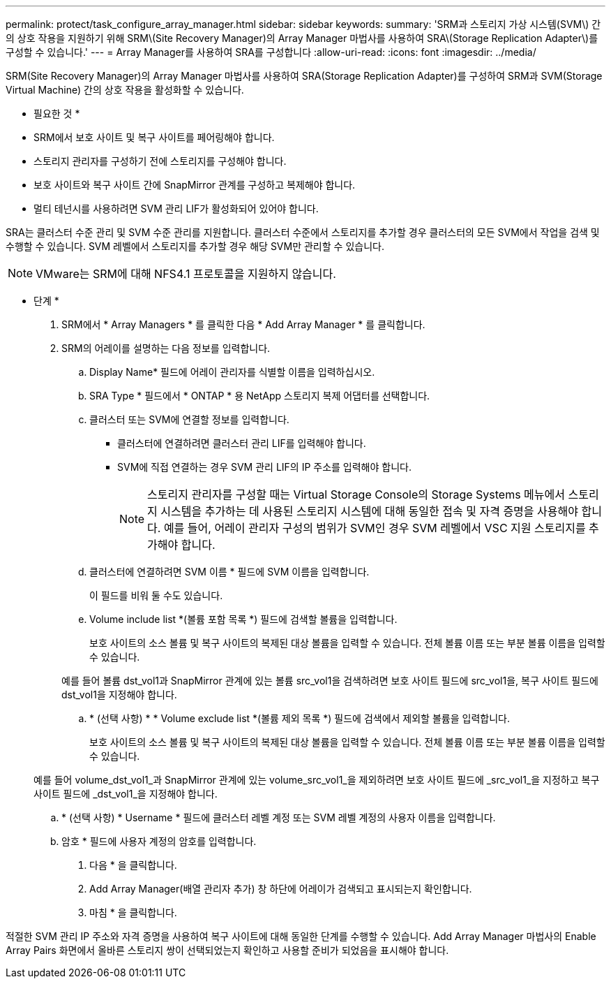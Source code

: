 ---
permalink: protect/task_configure_array_manager.html 
sidebar: sidebar 
keywords:  
summary: 'SRM과 스토리지 가상 시스템(SVM\) 간의 상호 작용을 지원하기 위해 SRM\(Site Recovery Manager)의 Array Manager 마법사를 사용하여 SRA\(Storage Replication Adapter\)를 구성할 수 있습니다.' 
---
= Array Manager를 사용하여 SRA를 구성합니다
:allow-uri-read: 
:icons: font
:imagesdir: ../media/


[role="lead"]
SRM(Site Recovery Manager)의 Array Manager 마법사를 사용하여 SRA(Storage Replication Adapter)를 구성하여 SRM과 SVM(Storage Virtual Machine) 간의 상호 작용을 활성화할 수 있습니다.

* 필요한 것 *

* SRM에서 보호 사이트 및 복구 사이트를 페어링해야 합니다.
* 스토리지 관리자를 구성하기 전에 스토리지를 구성해야 합니다.
* 보호 사이트와 복구 사이트 간에 SnapMirror 관계를 구성하고 복제해야 합니다.
* 멀티 테넌시를 사용하려면 SVM 관리 LIF가 활성화되어 있어야 합니다.


SRA는 클러스터 수준 관리 및 SVM 수준 관리를 지원합니다. 클러스터 수준에서 스토리지를 추가할 경우 클러스터의 모든 SVM에서 작업을 검색 및 수행할 수 있습니다. SVM 레벨에서 스토리지를 추가할 경우 해당 SVM만 관리할 수 있습니다.


NOTE: VMware는 SRM에 대해 NFS4.1 프로토콜을 지원하지 않습니다.

* 단계 *

. SRM에서 * Array Managers * 를 클릭한 다음 * Add Array Manager * 를 클릭합니다.
. SRM의 어레이를 설명하는 다음 정보를 입력합니다.
+
.. Display Name* 필드에 어레이 관리자를 식별할 이름을 입력하십시오.
.. SRA Type * 필드에서 * ONTAP * 용 NetApp 스토리지 복제 어댑터를 선택합니다.
.. 클러스터 또는 SVM에 연결할 정보를 입력합니다.
+
*** 클러스터에 연결하려면 클러스터 관리 LIF를 입력해야 합니다.
*** SVM에 직접 연결하는 경우 SVM 관리 LIF의 IP 주소를 입력해야 합니다.
+

NOTE: 스토리지 관리자를 구성할 때는 Virtual Storage Console의 Storage Systems 메뉴에서 스토리지 시스템을 추가하는 데 사용된 스토리지 시스템에 대해 동일한 접속 및 자격 증명을 사용해야 합니다. 예를 들어, 어레이 관리자 구성의 범위가 SVM인 경우 SVM 레벨에서 VSC 지원 스토리지를 추가해야 합니다.



.. 클러스터에 연결하려면 SVM 이름 * 필드에 SVM 이름을 입력합니다.
+
이 필드를 비워 둘 수도 있습니다.

.. Volume include list *(볼륨 포함 목록 *) 필드에 검색할 볼륨을 입력합니다.
+
보호 사이트의 소스 볼륨 및 복구 사이트의 복제된 대상 볼륨을 입력할 수 있습니다. 전체 볼륨 이름 또는 부분 볼륨 이름을 입력할 수 있습니다.

+
예를 들어 볼륨 dst_vol1과 SnapMirror 관계에 있는 볼륨 src_vol1을 검색하려면 보호 사이트 필드에 src_vol1을, 복구 사이트 필드에 dst_vol1을 지정해야 합니다.

.. * (선택 사항) * * Volume exclude list *(볼륨 제외 목록 *) 필드에 검색에서 제외할 볼륨을 입력합니다.
+
보호 사이트의 소스 볼륨 및 복구 사이트의 복제된 대상 볼륨을 입력할 수 있습니다. 전체 볼륨 이름 또는 부분 볼륨 이름을 입력할 수 있습니다.

+
예를 들어 volume_dst_vol1_과 SnapMirror 관계에 있는 volume_src_vol1_을 제외하려면 보호 사이트 필드에 _src_vol1_을 지정하고 복구 사이트 필드에 _dst_vol1_을 지정해야 합니다.

.. * (선택 사항) * Username * 필드에 클러스터 레벨 계정 또는 SVM 레벨 계정의 사용자 이름을 입력합니다.
.. 암호 * 필드에 사용자 계정의 암호를 입력합니다.


. 다음 * 을 클릭합니다.
. Add Array Manager(배열 관리자 추가) 창 하단에 어레이가 검색되고 표시되는지 확인합니다.
. 마침 * 을 클릭합니다.


적절한 SVM 관리 IP 주소와 자격 증명을 사용하여 복구 사이트에 대해 동일한 단계를 수행할 수 있습니다. Add Array Manager 마법사의 Enable Array Pairs 화면에서 올바른 스토리지 쌍이 선택되었는지 확인하고 사용할 준비가 되었음을 표시해야 합니다.
